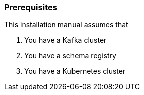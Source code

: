 === Prerequisites

This installation manual assumes that

. You have a Kafka cluster
. You have a schema registry
. You have a Kubernetes cluster
